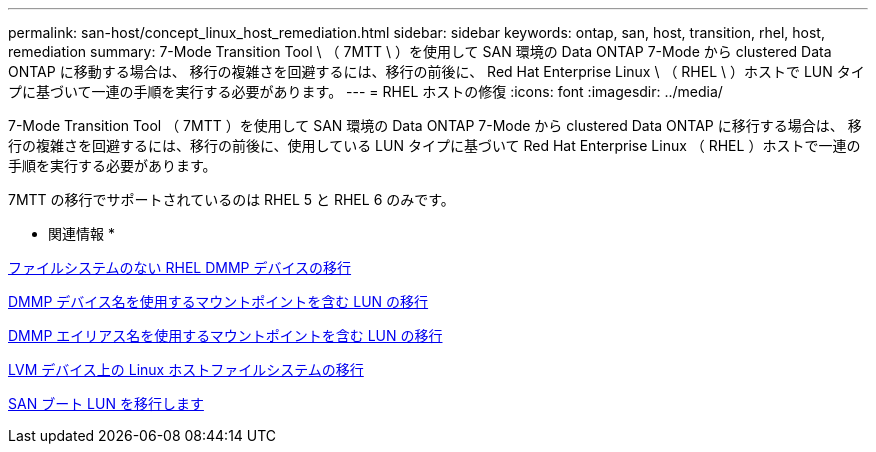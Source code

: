 ---
permalink: san-host/concept_linux_host_remediation.html 
sidebar: sidebar 
keywords: ontap, san, host, transition, rhel, host, remediation 
summary: 7-Mode Transition Tool \ （ 7MTT \ ）を使用して SAN 環境の Data ONTAP 7-Mode から clustered Data ONTAP に移動する場合は、 移行の複雑さを回避するには、移行の前後に、 Red Hat Enterprise Linux \ （ RHEL \ ）ホストで LUN タイプに基づいて一連の手順を実行する必要があります。 
---
= RHEL ホストの修復
:icons: font
:imagesdir: ../media/


[role="lead"]
7-Mode Transition Tool （ 7MTT ）を使用して SAN 環境の Data ONTAP 7-Mode から clustered Data ONTAP に移行する場合は、 移行の複雑さを回避するには、移行の前後に、使用している LUN タイプに基づいて Red Hat Enterprise Linux （ RHEL ）ホストで一連の手順を実行する必要があります。

7MTT の移行でサポートされているのは RHEL 5 と RHEL 6 のみです。

* 関連情報 *

xref:concept_transitioning_rhel_dmmp_devices_without_file_systems.adoc[ファイルシステムのない RHEL DMMP デバイスの移行]

xref:concept_transitioning_luns_with_mount_points_using_dmmp_devices_names.adoc[DMMP デバイス名を使用するマウントポイントを含む LUN の移行]

xref:concept_transitioning_luns_with_mount_points_using_dmmp_alias_names.adoc[DMMP エイリアス名を使用するマウントポイントを含む LUN の移行]

xref:concept_transitioning_linux_host_file_systems_on_lvm_devices.adoc[LVM デバイス上の Linux ホストファイルシステムの移行]

xref:concept_transition_of_san_boot_luns.adoc[SAN ブート LUN を移行します]
